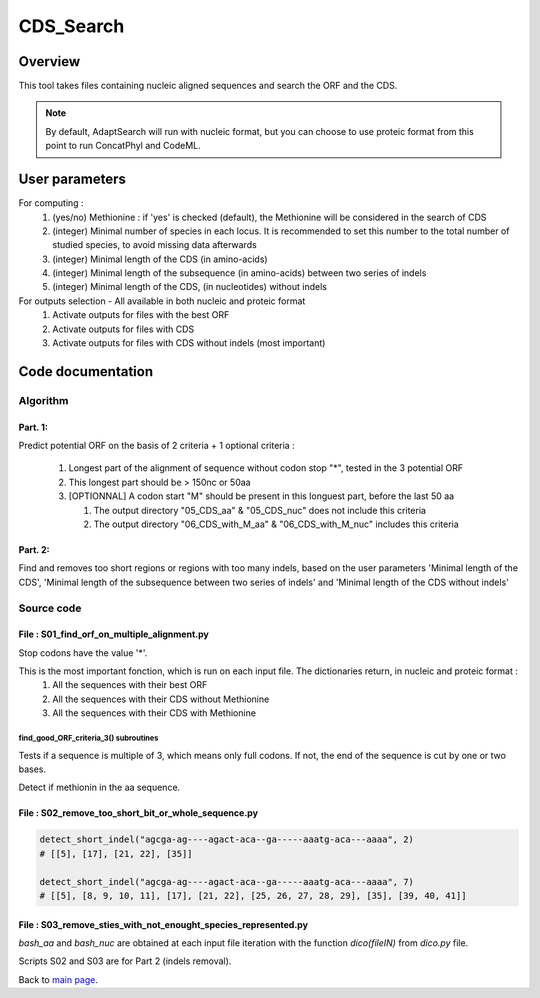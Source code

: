 **********
CDS_Search
**********


Overview
========

This tool takes files containing nucleic aligned sequences and search the ORF and the CDS. 

.. note:: By default, AdaptSearch will run with nucleic format, but you can choose to use proteic format from this point to run ConcatPhyl and CodeML.


User parameters
===============

For computing :
 #. (yes/no) Methionine : if 'yes' is checked (default), the Methionine will be considered in the search of CDS 
 #. (integer) Minimal number of species in each locus. It is recommended to set this number to the total number of studied species, to avoid missing data afterwards
 #. (integer) Minimal length of the CDS (in amino-acids)
 #. (integer) Minimal length of the subsequence (in amino-acids) between two series of indels
 #. (integer) Minimal length of the CDS, (in nucleotides) without indels

For outputs selection - All available in both nucleic and proteic format
 #. Activate outputs for files with the best ORF
 #. Activate outputs for files with CDS
 #. Activate outputs for files with CDS without indels (most important)


Code documentation
==================

Algorithm
---------

Part. 1:
^^^^^^^^

Predict potential ORF on the basis of 2 criteria + 1 optional criteria :

 #. Longest part of the alignment of sequence without codon stop "*", tested in the 3 potential ORF
 #. This longest part should be > 150nc or 50aa
 #. [OPTIONNAL] A codon start "M" should be present in this longuest part, before the last 50 aa
    
    #. The output directory "05_CDS_aa" & "05_CDS_nuc" does not include this criteria
    #. The output directory "06_CDS_with_M_aa" & "06_CDS_with_M_nuc" includes this criteria

Part. 2:
^^^^^^^^

Find and removes too short regions or regions with too many indels, based on the user parameters 'Minimal length of the CDS', 'Minimal length of the subsequence between two series of indels' and 'Minimal length of the CDS without indels'

Source code
-----------

File : S01_find_orf_on_multiple_alignment.py
^^^^^^^^^^^^^^^^^^^^^^^^^^^^^^^^^^^^^^^^^^^^

.. py:function:: code_universel(F1)

   :param F1: a txt file with the genetic code (each line : a codon and its amino-acid)
   :type F1: file
   :return: the genetic code (key : codon, value : amino-acid)
   :rtype: dict

Stop codons have the value '*'.

.. py:function :: find_good_ORF_criteria_3(bash_aligned_nc_seq, bash_codeUniversel)

   :param bash_aligned_nc_seq: A dictionary storing the sequences of the input fasta file (obtaiend by the function dico())
   :type bash_aligned_nc_seq: dict
   :param bash_codeUniversel: Obtained with the function code_universel()
   :type bash_codeUniversel: dict
   :param minimal_cds_length: the minimal length of a cds, in amino-acids
   :type minimal_cds_length: int
   :param min_spec: the minimum number of species within the group after the cds search
   :type min_spec: int
   :returns: 6 dictionaries
   :rtype: dict

This is the most important fonction, which is run on each input file. The dictionaries return, in nucleic and proteic format :
 #. All the sequences with their best ORF
 #. All the sequences with their CDS without Methionine
 #. All the sequences with their CDS with Methionine


find_good_ORF_criteria_3() subroutines
""""""""""""""""""""""""""""""""""""""

.. py:function:: multiple3(seq)

   :param seq: a rna/dna sequence
   :type seq: string
   :return: an updated sequence and the length(seq)%3 modulo
   :rtype: tuple

Tests if a sequence is multiple of 3, which means only full codons. If not, the end of the sequence is cut by one or two bases.

.. py:function:: simply_get_ORF(seq_dna, gen_code)

   :param seq_dna: a dna/rna sequence (a,t,c,g)
   :type seq_dna: string
   :param gen_code: Obtained with the function code_universel()
   :type gen_code: dict
   :return: an amino-acid sequence translated from seq_dna (open-reading frame only)
   :rtype: string

.. py:function:: detect_Methionine(seq_aa, Ortho, minimal_cds_length)

   :param seq_aa: an amino-acid sequence
   :type seq_aa: string
   :param Ortho: value indicating wether the first methionine found is not in the last 50 amino-acids.
   :type Ortho: int
   :param minimal_cds_length: the minimal length of a cds, in amino-acids
   :type minimal_cds_length: int
   :return: an updated value of `Ortho`
   :rtype: int

Detect if methionin in the aa sequence.

.. py:function:: ReverseComplement2(seq)

   :param seq: a dna/rna sequence (a,t,c,g)
   :type seq: string
   :return: The reverse complement of `seq`
   :rtype: string

.. py:function:: write_output_file(results_dict, name_elems, path_out):

   :param results_dict: the results of the cds search on the input file
   :type results_dict: dict
   :param name_elems: a list containing all the words of the output file names. Edited with the orthogroup number and its number of species
   :type name_elems: list of Strings
   :param parth_out: the path to the output directory
   :type path_out: String
   

File : S02_remove_too_short_bit_or_whole_sequence.py
^^^^^^^^^^^^^^^^^^^^^^^^^^^^^^^^^^^^^^^^^^^^^^^^^^^^

.. py:function:: detect_short_indel(seq, MAX_LENGTH_SMALL_INDEL)

   :param seq: a dna/rna sequence (a,t,c,g)
   :type seq: string
   :param MAX_LENGTH_SMALL_INDEL:
   :type MAX_LENGTH_SMALL_INDEL: int
   :return: The lists of consecutive gap positions
   :rtype: list of lists

.. code-block:: python

   detect_short_indel("agcga-ag----agact-aca--ga-----aaatg-aca---aaaa", 2)
   # [[5], [17], [21, 22], [35]]

   detect_short_indel("agcga-ag----agact-aca--ga-----aaatg-aca---aaaa", 7)
   # [[5], [8, 9, 10, 11], [17], [21, 22], [25, 26, 27, 28, 29], [35], [39, 40, 41]]

File : S03_remove_sties_with_not_enought_species_represented.py
^^^^^^^^^^^^^^^^^^^^^^^^^^^^^^^^^^^^^^^^^^^^^^^^^^^^^^^^^^^^^^^

.. py:function:: remove_position_with_too_much_missing_data(bash_aa, bash_nuc, MIN_SPECIES_NB)

   :param bash_aa: a hashtable sequence_name - proteic sequence
   :type bash_aa: dict
   :param bash_nuc: a hashtable sequence_name - nucleic sequence
   :type bash_nuc: dict
   :param MIN_SPECIES_NB:
   :type MIN_SPECIES_NB: int
   :returns: two dictionaries without sequences containing indels in `bash_aa` and `bash_nuc`
   :rtype: dict

`bash_aa` and `bash_nuc` are obtained at each input file iteration with the function `dico(fileIN)` from `dico.py` file.

Scripts S02 and S03 are for Part 2 (indels removal).

Back to `main page <index.html>`_.
